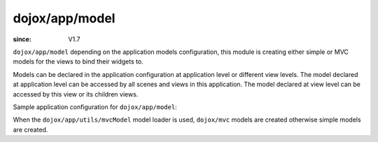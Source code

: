 .. _dojox/app/model:

===============
dojox/app/model
===============

:since: V1.7

``dojox/app/model`` depending on the application models configuration, this module is creating either simple or MVC models
for the views to bind their widgets to.

Models can be declared in the application configuration at application level or different view levels. The model declared
at application level can be accessed by all scenes and views in this application. The model declared at view level can be
accessed by this view or its children views.

Sample application configuration for ``dojox/app/model``:

.. js ::

  "stores": {
    "store1":{
      "type": "dojo/store/Memory",
      "params": { // parameters used to initialize the data store
        "data": "modelApp.names"
      }
    },
    "store1":{
      "type": "dojo/store/JsonRest",
      "params": {
        "data": "modelApp.repeatData"
      }
    }
  }

  "models": {
    "model1": {
       "modelLoader": "dojox/app/utils/mvcModel",
       "type": "dojox/mvc/EditStoreRefListController",
        "params":{
          "store": {"$ref":"#stores.namesStore"}
        }
    },
    "model2": {
      "modelLoader": "dojox/app/utils/simpleModel",
      "params":{
        "store": {"$ref":"#stores.namesStore"}
      }
    }
  }

When the ``dojox/app/utils/mvcModel`` model loader is used, ``dojox/mvc`` models are created otherwise simple models are created.